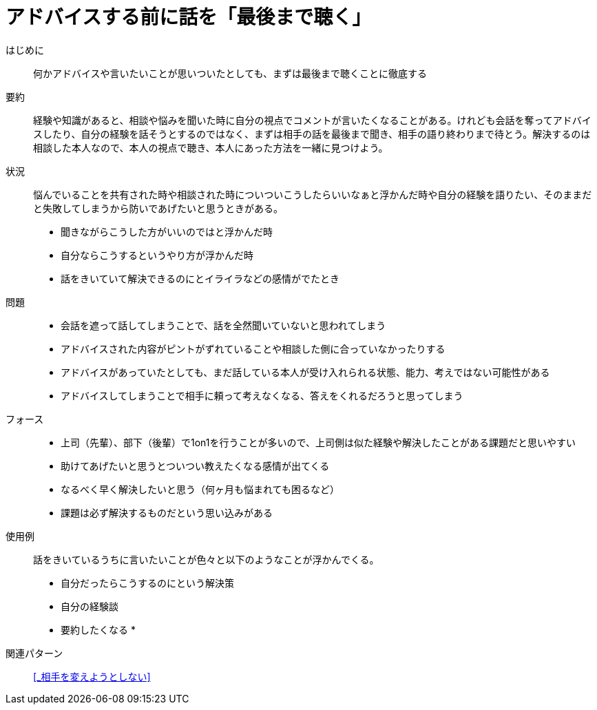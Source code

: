 = アドバイスする前に話を「最後まで聴く」

はじめに::
何かアドバイスや言いたいことが思いついたとしても、まずは最後まで聴くことに徹底する

要約::
経験や知識があると、相談や悩みを聞いた時に自分の視点でコメントが言いたくなることがある。けれども会話を奪ってアドバイスしたり、自分の経験を話そうとするのではなく、まずは相手の話を最後まで聞き、相手の語り終わりまで待とう。解決するのは相談した本人なので、本人の視点で聴き、本人にあった方法を一緒に見つけよう。

状況::
悩んでいることを共有された時や相談された時についついこうしたらいいなぁと浮かんだ時や自分の経験を語りたい、そのままだと失敗してしまうから防いであげたいと思うときがある。 +

* 聞きながらこうした方がいいのではと浮かんだ時
* 自分ならこうするというやり方が浮かんだ時
* 話をきいていて解決できるのにとイライラなどの感情がでたとき

問題::
* 会話を遮って話してしまうことで、話を全然聞いていないと思われてしまう
* アドバイスされた内容がピントがずれていることや相談した側に合っていなかったりする
* アドバイスがあっていたとしても、まだ話している本人が受け入れられる状態、能力、考えではない可能性がある
* アドバイスしてしまうことで相手に頼って考えなくなる、答えをくれるだろうと思ってしまう

フォース::
* 上司（先輩）、部下（後輩）で1on1を行うことが多いので、上司側は似た経験や解決したことがある課題だと思いやすい
* 助けてあげたいと思うとついつい教えたくなる感情が出てくる
* なるべく早く解決したいと思う（何ヶ月も悩まれても困るなど）
* 課題は必ず解決するものだという思い込みがある

使用例::
話をきいているうちに言いたいことが色々と以下のようなことが浮かんでくる。
* 自分だったらこうするのにという解決策
* 自分の経験談
* 要約したくなる
* 

関連パターン::
<<_相手を変えようとしない>>




